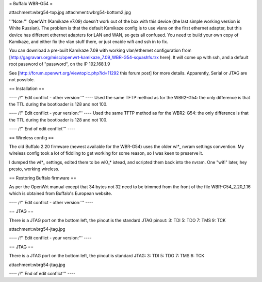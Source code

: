 = Buffalo WBR-G54 =

attachment:wbrg54-top.jpg attachment:wbrg54-bottom2.jpg

'''Note:''' OpenWrt (Kamikaze v7.09) doesn't work out of the box with this device (the last simple working version is White Russian). The problem is that the default Kamikaze config is to use vlans on the first ethernet adapter, but this device has different ethernet adapters for LAN and WAN, so gets all confused. You need to build your own copy of Kamikaze, and either fix the vlan stuff there, or just enable wifi and ssh in to fix.

You can download a pre-built Kamikaze 7.09 with working vlan/ethernet configuration from [http://gagravarr.org/misc/openwrt-kamikaze_7.09_WBR-G54-squashfs.trx here]. It will come up with ssh, and a default root password of "password", on the IP 192.168.1.9

See [http://forum.openwrt.org/viewtopic.php?id=11292 this forum post] for more details. Apparently, Serial or JTAG are not possible.

== Installation ==


---- /!\ '''Edit conflict - other version:''' ----
Used the same TFTP method as for the WBR2-G54: the only difference is that the TTL during the bootloader is 128 and not 100.

---- /!\ '''Edit conflict - your version:''' ----
Used the same TFTP method as for the WBR2-G54: the only difference is that the TTL during the bootloader is 128 and not 100.

---- /!\ '''End of edit conflict''' ----

== Wireless config ==

The old Buffalo 2.20 firmware (newest available for the WBR-G54) uses the older wl*_ nvram settings convention. My wireless config took a lot of fiddling to get working for some reason, so I was keen to preserve it.

I dumped the wl*_ settings, edited them to be wl0_* istead, and scripted them back into the nvram. One "wifi" later, hey presto, working wireless.

== Restoring Buffalo firmware ==

As per the OpenWrt manual except that 34 bytes not 32 need to be trimmed from the front of the file WBR-G54_2.20_1.16 which is obtained from Buffalo's European website.

---- /!\ '''Edit conflict - other version:''' ----

== JTAG ==

There is a JTAG port on the bottom left, the pinout is the standard JTAG pinout: 3: TDI 5: TDO 7: TMS 9: TCK

attachment:wbrg54-jtag.jpg

---- /!\ '''Edit conflict - your version:''' ----

== JTAG ==

There is a JTAG port on the bottom left, the pinout is standard JTAG: 3: TDI 5: TDO 7: TMS 9: TCK

attachment:wbrg54-jtag.jpg

---- /!\ '''End of edit conflict''' ----
